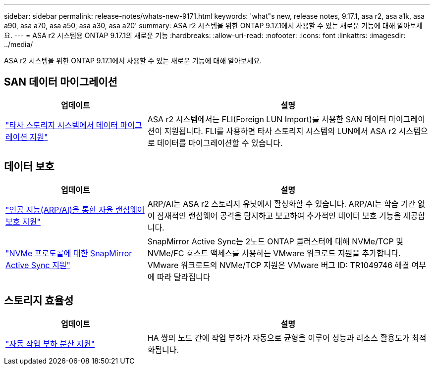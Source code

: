 ---
sidebar: sidebar 
permalink: release-notes/whats-new-9171.html 
keywords: 'what"s new, release notes, 9.17.1, asa r2, asa a1k, asa a90, asa a70, asa a50, asa a30, asa a20' 
summary: ASA r2 시스템을 위한 ONTAP 9.17.1에서 사용할 수 있는 새로운 기능에 대해 알아보세요. 
---
= ASA r2 시스템용 ONTAP 9.17.1의 새로운 기능
:hardbreaks:
:allow-uri-read: 
:nofooter: 
:icons: font
:linkattrs: 
:imagesdir: ../media/


[role="lead"]
ASA r2 시스템을 위한 ONTAP 9.17.1에서 사용할 수 있는 새로운 기능에 대해 알아보세요.



== SAN 데이터 마이그레이션

[cols="2,4"]
|===
| 업데이트 | 설명 


| link:../install-setup/set-up-data-access.html#migrate-data-from-a-third-party-storage-system["타사 스토리지 시스템에서 데이터 마이그레이션 지원"] | ASA r2 시스템에서는 FLI(Foreign LUN Import)를 사용한 SAN 데이터 마이그레이션이 지원됩니다. FLI를 사용하면 타사 스토리지 시스템의 LUN에서 ASA r2 시스템으로 데이터를 마이그레이션할 수 있습니다. 
|===


== 데이터 보호

[cols="2,4"]
|===
| 업데이트 | 설명 


| link:../secure-data/enable-anti-ransomware-protection.html["인공 지능(ARP/AI)을 통한 자율 랜섬웨어 보호 지원"] | ARP/AI는 ASA r2 스토리지 유닛에서 활성화할 수 있습니다. ARP/AI는 학습 기간 없이 잠재적인 랜섬웨어 공격을 탐지하고 보고하여 추가적인 데이터 보호 기능을 제공합니다. 


| link:../data-protection/snapmirror-active-sync.html["NVMe 프로토콜에 대한 SnapMirror Active Sync 지원"] | SnapMirror Active Sync는 2노드 ONTAP 클러스터에 대해 NVMe/TCP 및 NVMe/FC 호스트 액세스를 사용하는 VMware 워크로드 지원을 추가합니다. VMware 워크로드의 NVMe/TCP 지원은 VMware 버그 ID: TR1049746 해결 여부에 따라 달라집니다 
|===


== 스토리지 효율성

[cols="2,4"]
|===
| 업데이트 | 설명 


| link:../learn-more/hardware-comparison.html["자동 작업 부하 분산 지원"] | HA 쌍의 노드 간에 작업 부하가 자동으로 균형을 이루어 성능과 리소스 활용도가 최적화됩니다. 
|===